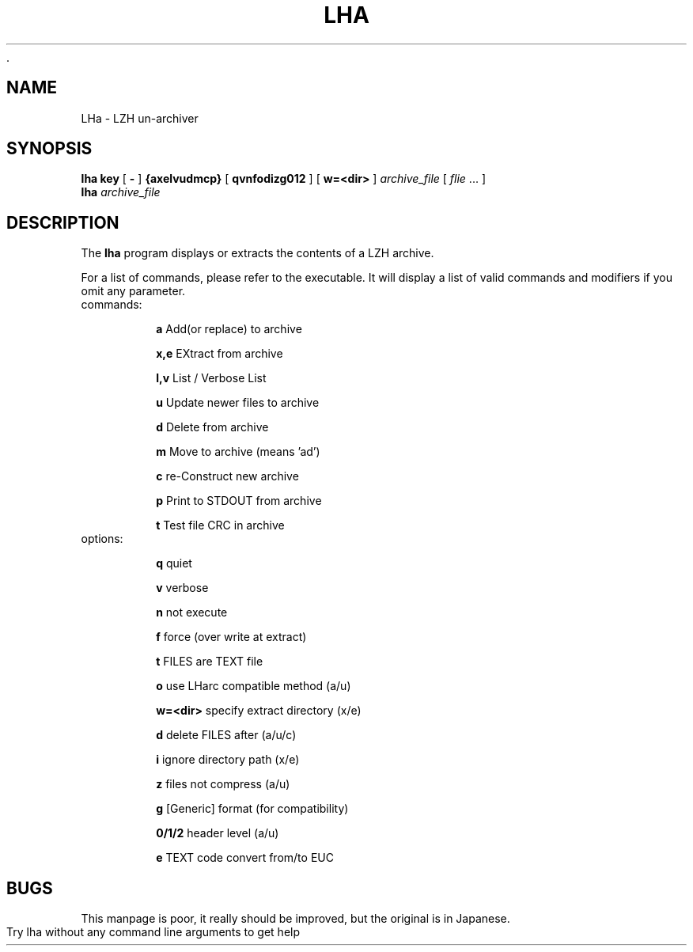 		  .\" lha - LZH un-archiver
.\" Copyright (c) 1996  Martin Schulze <joey@namib.north.de>
.\" 
.\" This manual page is free software; you can redistribute it and/or modify
.\" it under the terms of the GNU General Public License as published by
.\" the Free Software Foundation; either version 2 of the License, or
.\" (at your option) any later version.
.\" 
.\" This program is distributed in the hope that it will be useful,
.\" but WITHOUT ANY WARRANTY; without even the implied warranty of
.\" MERCHANTABILITY or FITNESS FOR A PARTICULAR PURPOSE.  See the
.\" GNU General Public License for more details.
.\" 
.\" You should have received a copy of the GNU General Public License
.\" along with this program; if not, write to the Free Software
.\" Foundation, Inc., 675 Mass Ave, Cambridge, MA 02139, USA.
.\"
.\" This manpage is written especially for Debian GNU/Linux.
.\"
.\" LHarc    for UNIX  V 1.02  Copyright(C) 1989  Y.Tagawa     
.\" LHx      for MSDOS V C2.01 Copyright(C) 1990  H.Yoshizaki  
.\" LHx(arc) for OSK   V 2.01  Modified     1990  Momozou      
.\" LHa      for UNIX  V 1.00  Copyright(C) 1992  Masaru Oki   
.\" 
.\" Additions by Joerg Boehnke <joerg@oggi.oche.de>
.\" 
.TH LHA 1 "22 Sept, 1998" "Debian GNU/Linux" "Archiver"
.SH NAME
LHa \- LZH un-archiver
.SH SYNOPSIS
.B lha
.B key
[
.B -
]
.B {axelvudmcp}
[
.B qvnfodizg012
]
[
.B w=<dir>
]
.I archive_file
[
.I flie
\&.\|.\|. ]
.br
.B lha
.I archive_file
.SH DESCRIPTION
The
.B lha
program displays or extracts the contents of a LZH archive.

For a list of commands, please refer to the executable.  It will
display a list of valid commands and modifiers if you omit any
parameter.

.TP
commands:
                           
.B a
Add(or replace) to archive

.B x,e
EXtract from archive
    
.B l,v
List / Verbose List        
         
.B u        
Update newer files to archive  

.B d
Delete from archive        
         
.B m
Move to archive (means 'ad')   

.B c        
re-Construct new archive       

.B p        
Print to STDOUT from archive   

.B t        
Test file CRC in archive

.TP
options: 
                                
.B q
quiet                                

.B v
verbose                              

.B n
not execute                          

.B f
force (over write at extract)        

.B t
FILES are TEXT file                  

.B o 
use LHarc compatible method (a/u)    

.B w=<dir>
specify extract directory (x/e) 

.B d
delete FILES after (a/u/c)           

.B i
ignore directory path (x/e)          

.B z
files not compress (a/u)             

.B g  
[Generic] format (for compatibility) 

.B 0/1/2 
header level (a/u)                

.B e  
TEXT code convert from/to EUC        


.SH BUGS

This manpage is poor, it really should be improved, but the original
is in Japanese.

Try lha without any command line arguments to get help
